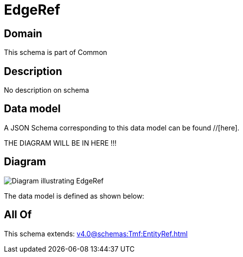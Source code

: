 = EdgeRef

[#domain]
== Domain

This schema is part of Common

[#description]
== Description
No description on schema


[#data_model]
== Data model

A JSON Schema corresponding to this data model can be found //[here].

THE DIAGRAM WILL BE IN HERE !!!

[#diagram]
== Diagram
image::Resource_EdgeRef.png[Diagram illustrating EdgeRef]


The data model is defined as shown below:


[#all_of]
== All Of

This schema extends: xref:v4.0@schemas:Tmf:EntityRef.adoc[]
